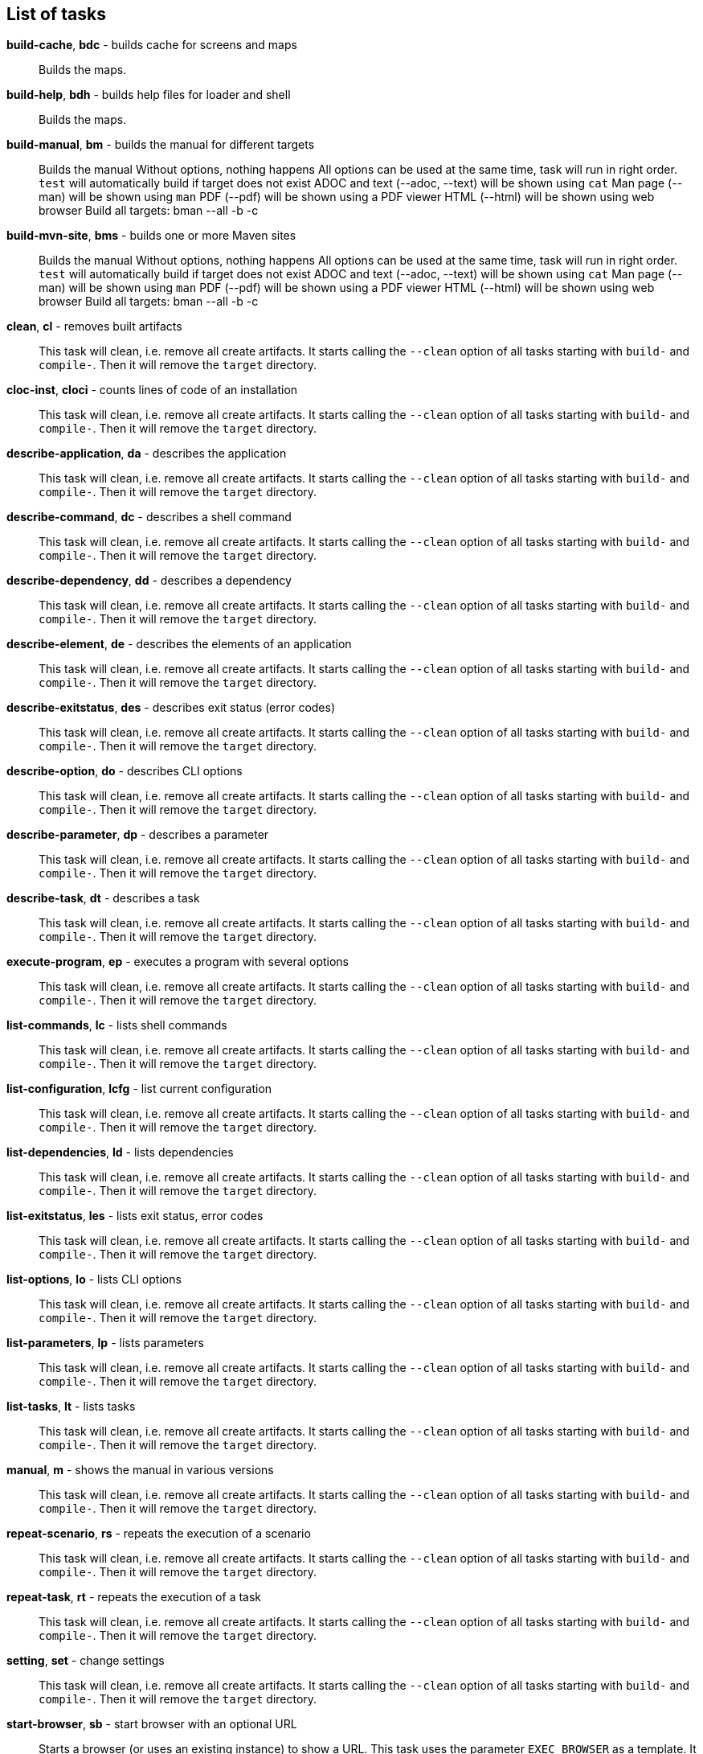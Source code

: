 == List of tasks
*build-cache*, *bdc* - builds cache for screens and maps:: 
Builds the maps.


*build-help*, *bdh* - builds help files for loader and shell:: 
Builds the maps.


*build-manual*, *bm* - builds the manual for different targets:: 
Builds the manual
Without options, nothing happens
All options can be used at the same time, task will run in right order.
`test` will automatically build if target does not exist
ADOC and text (--adoc, --text) will be shown using `cat`
Man page (--man) will be shown using `man`
PDF (--pdf) will be shown using a PDF viewer
HTML (--html) will be shown using web browser
Build all targets: bman --all -b -c

*build-mvn-site*, *bms* - builds one or more Maven sites:: 
Builds the manual
Without options, nothing happens
All options can be used at the same time, task will run in right order.
`test` will automatically build if target does not exist
ADOC and text (--adoc, --text) will be shown using `cat`
Man page (--man) will be shown using `man`
PDF (--pdf) will be shown using a PDF viewer
HTML (--html) will be shown using web browser
Build all targets: bman --all -b -c

*clean*, *cl* - removes built artifacts:: 
This task will clean, i.e. remove all create artifacts. 
It starts calling the `--clean` option of all tasks starting with `build-` and `compile-`. 
Then it will remove the `target` directory.

*cloc-inst*, *cloci* - counts lines of code of an installation:: 
This task will clean, i.e. remove all create artifacts. 
It starts calling the `--clean` option of all tasks starting with `build-` and `compile-`. 
Then it will remove the `target` directory.

*describe-application*, *da* - describes the application:: 
This task will clean, i.e. remove all create artifacts. 
It starts calling the `--clean` option of all tasks starting with `build-` and `compile-`. 
Then it will remove the `target` directory.

*describe-command*, *dc* - describes a shell command:: 
This task will clean, i.e. remove all create artifacts. 
It starts calling the `--clean` option of all tasks starting with `build-` and `compile-`. 
Then it will remove the `target` directory.

*describe-dependency*, *dd* - describes a dependency:: 
This task will clean, i.e. remove all create artifacts. 
It starts calling the `--clean` option of all tasks starting with `build-` and `compile-`. 
Then it will remove the `target` directory.

*describe-element*, *de* - describes the elements of an application:: 
This task will clean, i.e. remove all create artifacts. 
It starts calling the `--clean` option of all tasks starting with `build-` and `compile-`. 
Then it will remove the `target` directory.

*describe-exitstatus*, *des* - describes exit status (error codes):: 
This task will clean, i.e. remove all create artifacts. 
It starts calling the `--clean` option of all tasks starting with `build-` and `compile-`. 
Then it will remove the `target` directory.

*describe-option*, *do* - describes CLI options:: 
This task will clean, i.e. remove all create artifacts. 
It starts calling the `--clean` option of all tasks starting with `build-` and `compile-`. 
Then it will remove the `target` directory.

*describe-parameter*, *dp* - describes a parameter:: 
This task will clean, i.e. remove all create artifacts. 
It starts calling the `--clean` option of all tasks starting with `build-` and `compile-`. 
Then it will remove the `target` directory.

*describe-task*, *dt* - describes a task:: 
This task will clean, i.e. remove all create artifacts. 
It starts calling the `--clean` option of all tasks starting with `build-` and `compile-`. 
Then it will remove the `target` directory.

*execute-program*, *ep* - executes a program with several options:: 
This task will clean, i.e. remove all create artifacts. 
It starts calling the `--clean` option of all tasks starting with `build-` and `compile-`. 
Then it will remove the `target` directory.

*list-commands*, *lc* - lists shell commands:: 
This task will clean, i.e. remove all create artifacts. 
It starts calling the `--clean` option of all tasks starting with `build-` and `compile-`. 
Then it will remove the `target` directory.

*list-configuration*, *lcfg* - list current configuration:: 
This task will clean, i.e. remove all create artifacts. 
It starts calling the `--clean` option of all tasks starting with `build-` and `compile-`. 
Then it will remove the `target` directory.

*list-dependencies*, *ld* - lists dependencies:: 
This task will clean, i.e. remove all create artifacts. 
It starts calling the `--clean` option of all tasks starting with `build-` and `compile-`. 
Then it will remove the `target` directory.

*list-exitstatus*, *les* - lists exit status, error codes:: 
This task will clean, i.e. remove all create artifacts. 
It starts calling the `--clean` option of all tasks starting with `build-` and `compile-`. 
Then it will remove the `target` directory.

*list-options*, *lo* - lists CLI options:: 
This task will clean, i.e. remove all create artifacts. 
It starts calling the `--clean` option of all tasks starting with `build-` and `compile-`. 
Then it will remove the `target` directory.

*list-parameters*, *lp* - lists parameters:: 
This task will clean, i.e. remove all create artifacts. 
It starts calling the `--clean` option of all tasks starting with `build-` and `compile-`. 
Then it will remove the `target` directory.

*list-tasks*, *lt* - lists tasks:: 
This task will clean, i.e. remove all create artifacts. 
It starts calling the `--clean` option of all tasks starting with `build-` and `compile-`. 
Then it will remove the `target` directory.

*manual*, *m* - shows the manual in various versions:: 
This task will clean, i.e. remove all create artifacts. 
It starts calling the `--clean` option of all tasks starting with `build-` and `compile-`. 
Then it will remove the `target` directory.

*repeat-scenario*, *rs* - repeats the execution of a scenario:: 
This task will clean, i.e. remove all create artifacts. 
It starts calling the `--clean` option of all tasks starting with `build-` and `compile-`. 
Then it will remove the `target` directory.

*repeat-task*, *rt* - repeats the execution of a task:: 
This task will clean, i.e. remove all create artifacts. 
It starts calling the `--clean` option of all tasks starting with `build-` and `compile-`. 
Then it will remove the `target` directory.

*setting*, *set* - change settings:: 
This task will clean, i.e. remove all create artifacts. 
It starts calling the `--clean` option of all tasks starting with `build-` and `compile-`. 
Then it will remove the `target` directory.

*start-browser*, *sb* - start browser with an optional URL:: 
Starts a browser (or uses an existing instance) to show a URL. 
This task uses the parameter `EXEC_BROWSER` as a template. 
It substitutes the URL in the parameter value with the requested URL.

*start-pdf*, *spdf* - start a PDF reader with a PDF document:: 
Starts a PDF reader

*start-xterm*, *sx* - starts a new Xterm:: 
Starts an XTERM

*validate-installation*, *vi* - validates an installation:: 
Builds the maps.


*wait*, *w* - sleep for specified time:: 
Wait for the given number of seconds before the next command is executed. 
The action here is a simply sleep.

